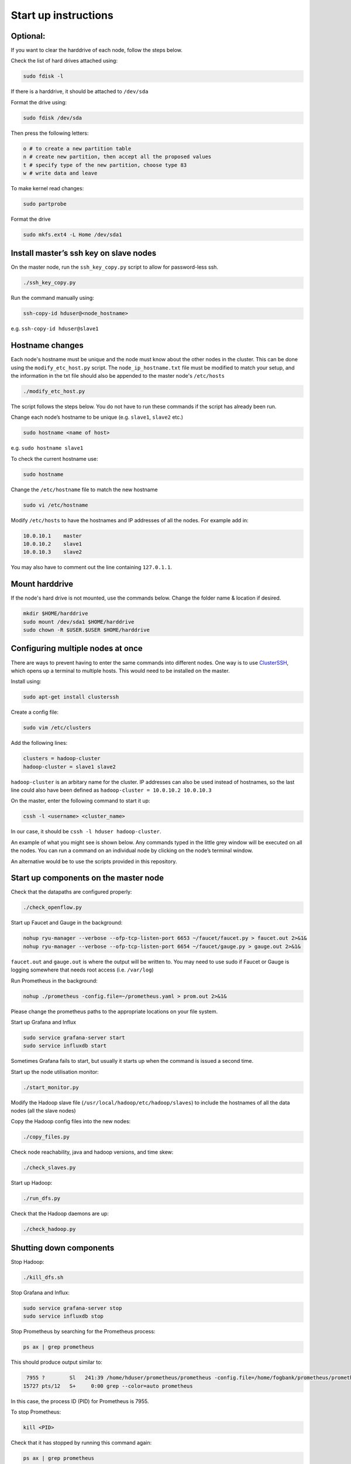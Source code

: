 =====================
Start up instructions
=====================

Optional:
---------
If you want to clear the harddrive of each node, follow the steps below.

Check the list of hard drives attached using: 

.. code:: bash

  sudo fdisk -l

If there is a harddrive, it should be attached to ``/dev/sda``

Format the drive using: 

.. code:: bash

  sudo fdisk /dev/sda

Then press the following letters:

.. code:: bash

  o # to create a new partition table
  n # create new partition, then accept all the proposed values
  t # specify type of the new partition, choose type 83
  w # write data and leave

To make kernel read changes:

.. code:: bash

  sudo partprobe 

Format the drive

.. code:: bash

  sudo mkfs.ext4 -L Home /dev/sda1

Install master’s ssh key on slave nodes
---------------------------------------
On the master node, run the ``ssh_key_copy.py`` script to allow for password-less ssh.

.. code:: bash

  ./ssh_key_copy.py

Run the command manually using: 

.. code:: bash

  ssh-copy-id hduser@<node_hostname>

e.g. ``ssh-copy-id hduser@slave1``

Hostname changes
----------------
Each node's hostname must be unique and the node must know about the other nodes in the cluster. 
This can be done using the ``modify_etc_host.py`` script. The ``node_ip_hostname.txt`` file must be modified to match your setup, and the information in the txt file should also be appended to the master node's ``/etc/hosts``

.. code:: bash

  ./modify_etc_host.py

The script follows the steps below. You do not have to run these commands if the script has already been run.

Change each node’s hostname to be unique (e.g. ``slave1``, ``slave2`` etc.)

.. code:: bash

  sudo hostname <name of host>

e.g. ``sudo hostname slave1``

To check the current hostname use:

.. code:: bash

  sudo hostname

Change the ``/etc/hostname`` file to match the new hostname

.. code:: bash

  sudo vi /etc/hostname

Modify ``/etc/hosts`` to have the hostnames and IP addresses of all the nodes. For example add in:

.. code:: bash

  10.0.10.1    master
  10.0.10.2    slave1
  10.0.10.3    slave2

You may also have to comment out the line containing ``127.0.1.1``.


Mount harddrive
----------------
If the node's hard drive is not mounted, use the commands below. Change the folder name & location if desired.

.. code:: bash

  mkdir $HOME/harddrive
  sudo mount /dev/sda1 $HOME/harddrive
  sudo chown -R $USER.$USER $HOME/harddrive

Configuring multiple nodes at once
----------------------------------
There are ways to prevent having to enter the same commands into different nodes. One way is to use `ClusterSSH <https://github.com/duncs/clusterssh>`_, which opens up a terminal to multiple hosts. This would need to be installed on the master. 

Install using:

.. code:: bash

  sudo apt-get install clusterssh

Create a config file:

.. code:: bash

  sudo vim /etc/clusters

Add the following lines:

.. code:: bash

  clusters = hadoop-cluster
  hadoop-cluster = slave1 slave2 

``hadoop-cluster`` is an arbitary name for the cluster. IP addresses can also be used instead of hostnames, so the last line could also have been defined as ``hadoop-cluster = 10.0.10.2 10.0.10.3``

On the master, enter the following command to start it up:

.. code:: bash

  cssh -l <username> <cluster_name>

In our case, it should be ``cssh -l hduser hadoop-cluster``.

An example of what you might see is shown below. Any commands typed in the little grey window will be executed on all the nodes. You can run a command on an individual node by clicking on the node’s terminal window. 

.. image:: /docs/images/clusterssh.png

An alternative would be to use the scripts provided in this repository.

Start up components on the master node
--------------------------------------
Check that the datapaths are configured properly:

.. code:: bash

  ./check_openflow.py

Start up Faucet and Gauge in the background:

.. code:: bash

  nohup ryu-manager --verbose --ofp-tcp-listen-port 6653 ~/faucet/faucet.py > faucet.out 2>&1&
  nohup ryu-manager --verbose --ofp-tcp-listen-port 6654 ~/faucet/gauge.py > gauge.out 2>&1&

``faucet.out`` and ``gauge.out`` is where the output will be written to. You may need to use sudo if Faucet or Gauge is logging somewhere that needs root access (i.e. ``/var/log``)

Run Prometheus in the background:

.. code:: bash

  nohup ./prometheus -config.file=~/prometheus.yaml > prom.out 2>&1&

Please change the prometheus paths to the appropriate locations on your file system. 

Start up Grafana and Influx

.. code:: bash

  sudo service grafana-server start
  sudo service influxdb start

Sometimes Grafana fails to start, but usually it starts up when the command is issued a second time.

Start up the node utilisation monitor:

.. code:: bash
  
  ./start_monitor.py

Modify the Hadoop slave file (``/usr/local/hadoop/etc/hadoop/slaves``) to include the hostnames of all the data nodes (all the slave nodes)

Copy the Hadoop config files into the new nodes:

.. code:: bash
  
  ./copy_files.py

Check node reachability, java and hadoop versions, and time skew:

.. code:: bash
  
  ./check_slaves.py

Start up Hadoop:

.. code:: bash
  
  ./run_dfs.py

Check that the Hadoop daemons are up:

.. code:: bash
  
  ./check_hadoop.py

Shutting down components
-------------------------
Stop Hadoop:

.. code:: bash
  
  ./kill_dfs.sh

Stop Grafana and Influx:

.. code:: bash

  sudo service grafana-server stop
  sudo service influxdb stop

Stop Prometheus by searching for the Prometheus process:

.. code:: bash

  ps ax | grep prometheus

This should produce output similar to:

.. code:: bash

   7955 ?        Sl   241:39 /home/hduser/prometheus/prometheus -config.file=/home/fogbank/prometheus/prometheus.yml
  15727 pts/12   S+     0:00 grep --color=auto prometheus

In this case, the process ID (PID) for Prometheus is 7955. 

To stop Prometheus:

.. code:: bash

  kill <PID>

Check that it has stopped by running this command again:

.. code:: bash

  ps ax | grep prometheus

If it is still not stopped, run this command, which forces it to stop.

.. code:: bash

  kill -9 <PID>

Faucet and Gauge can be stopped in the same way as Prometheus except to find the PID, use the command below instead:

.. code:: bash

  ps ax | grep ryu-manager
